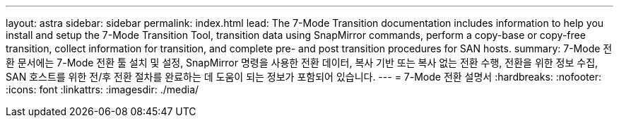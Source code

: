---
layout: astra 
sidebar: sidebar 
permalink: index.html 
lead: The 7-Mode Transition documentation includes information to help you install and setup the 7-Mode Transition Tool, transition data using SnapMirror commands, perform a copy-base or copy-free transition, collect information for transition, and complete pre- and post transition procedures for SAN hosts. 
summary: 7-Mode 전환 문서에는 7-Mode 전환 툴 설치 및 설정, SnapMirror 명령을 사용한 전환 데이터, 복사 기반 또는 복사 없는 전환 수행, 전환을 위한 정보 수집, SAN 호스트를 위한 전/후 전환 절차를 완료하는 데 도움이 되는 정보가 포함되어 있습니다. 
---
= 7-Mode 전환 설명서
:hardbreaks:
:nofooter: 
:icons: font
:linkattrs: 
:imagesdir: ./media/


